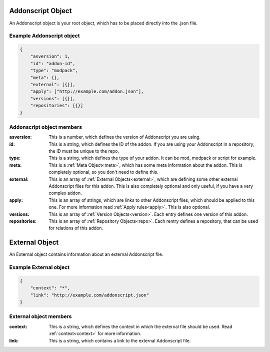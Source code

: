 .. _addon:

Addonscript Object
==================

An Addonscript object is your root object, which has to be placed directly into the .json file.

Example Addonscript object
##########################

.. code-block:: json

    {
        "asversion": 1,
        "id": "addon-id",
        "type": "modpack",
        "meta": {},
        "external": [{}],
        "apply": ["http://example.com/addon.json"],
        "versions": [{}],
        "repositories": [{}]
    }

Addonscript object members
##########################

:asversion: This is a number, which defines the version of Addonscript you are using.
:id: This is a string, which defines the ID of the addon. If you are using your Addonscript in a repository, the ID must be unique to the repo.
:type: This is a string, which defines the type of your addon. It can be mod, modpack or script for example.
:meta: This is a :ref:`Meta Object<meta>`, which has some meta information about the addon. This is completely optional, so you don't need to define this.
:external: This is an array of :ref:`External Objects<external>`, which are defining some other external Addonscript files for this addon. This is also completely optional and only useful, if you have a very complex addon.
:apply: This is an array of strings, which are links to other Addonscript files, which should be applied to this one. For more information read :ref:`Apply rules<apply>`. This is also optional.
:versions: This is an array of :ref:`Version Objects<version>`. Each entry defines one version of this addon.
:repositories: This is an array of :ref:`Repository Objects<repo>`. Each rentry defines a repository, that can be used for relations of this addon.

.. _external:

External Object
===============

An External object contains information about an external Addonscript file.

Example External object
#######################

.. code-block:: json

    {
        "context": "*",
        "link": "http://example.com/addonscript.json"
    }

External object members
#######################

:context: This is a string, which defines the context in which the external file should be used. Read :ref:`context<context>` for more information.
:link: This is a string, which contains a link to the external Addonscript file.

